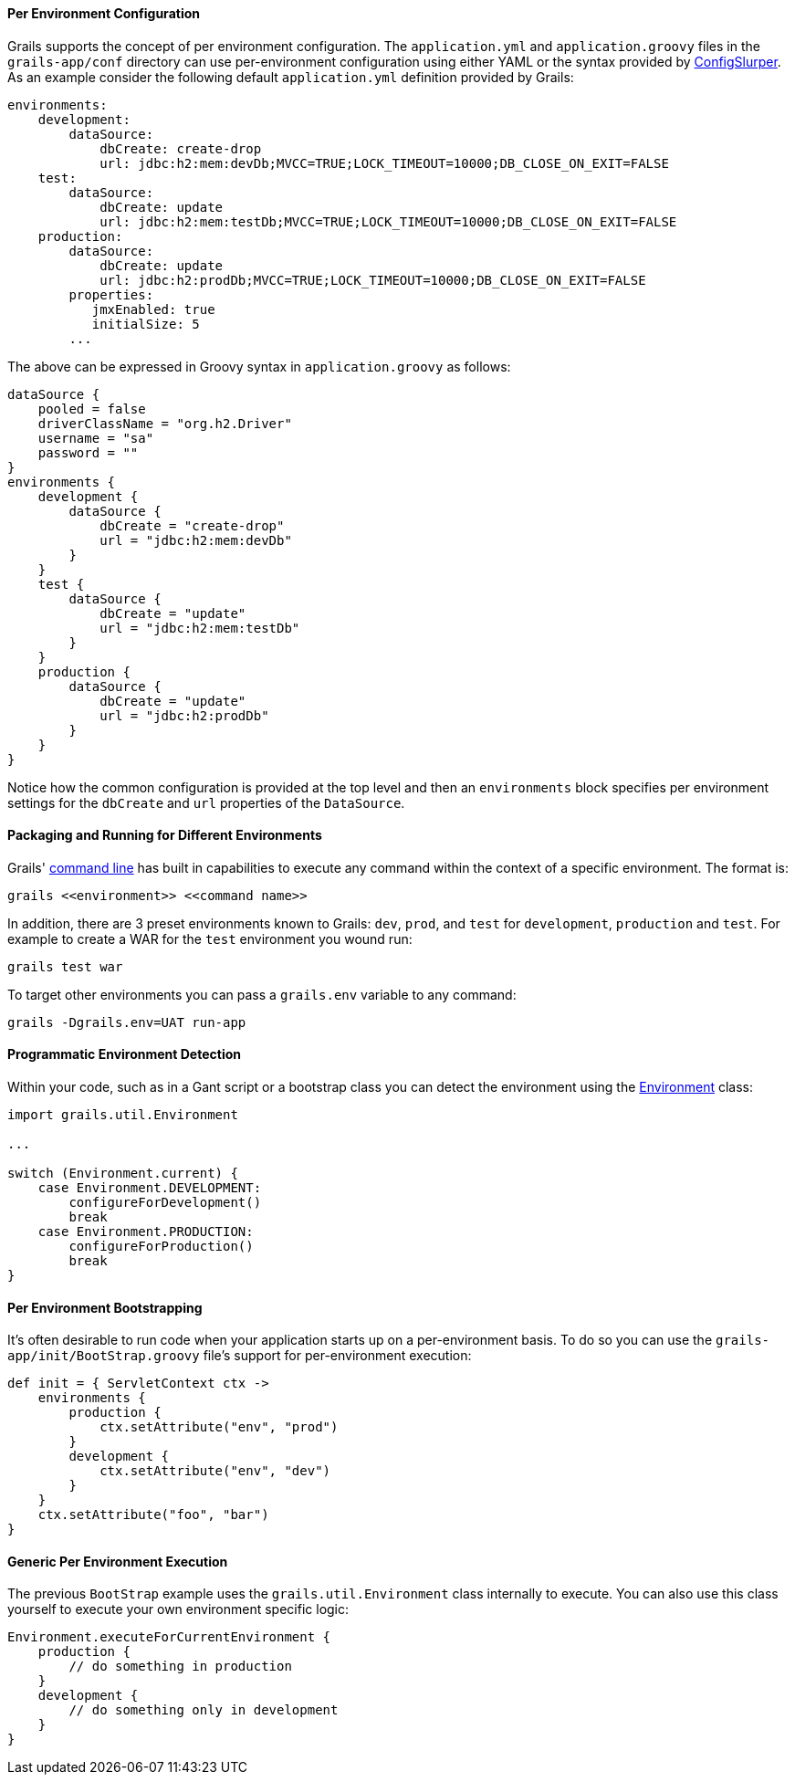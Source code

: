 
==== Per Environment Configuration


Grails supports the concept of per environment configuration. The `application.yml` and `application.groovy` files in the `grails-app/conf` directory can use per-environment configuration using either YAML or the syntax provided by http://groovy.codehaus.org/ConfigSlurper[ConfigSlurper]. As an example consider the following default `application.yml` definition provided by Grails:

[source,groovy]
----
environments:
    development:
        dataSource:
            dbCreate: create-drop
            url: jdbc:h2:mem:devDb;MVCC=TRUE;LOCK_TIMEOUT=10000;DB_CLOSE_ON_EXIT=FALSE
    test:
        dataSource:
            dbCreate: update
            url: jdbc:h2:mem:testDb;MVCC=TRUE;LOCK_TIMEOUT=10000;DB_CLOSE_ON_EXIT=FALSE
    production:
        dataSource:
            dbCreate: update
            url: jdbc:h2:prodDb;MVCC=TRUE;LOCK_TIMEOUT=10000;DB_CLOSE_ON_EXIT=FALSE
        properties:
           jmxEnabled: true
           initialSize: 5
        ...
----

The above can be expressed in Groovy syntax in `application.groovy` as follows:

[source,java]
----
dataSource {
    pooled = false
    driverClassName = "org.h2.Driver"
    username = "sa"
    password = ""
}
environments {
    development {
        dataSource {
            dbCreate = "create-drop"
            url = "jdbc:h2:mem:devDb"
        }
    }
    test {
        dataSource {
            dbCreate = "update"
            url = "jdbc:h2:mem:testDb"
        }
    }
    production {
        dataSource {
            dbCreate = "update"
            url = "jdbc:h2:prodDb"
        }
    }
}
----

Notice how the common configuration is provided at the top level and then an `environments` block specifies per environment settings for the `dbCreate` and `url` properties of the `DataSource`.


==== Packaging and Running for Different Environments


Grails' <<commandLine,command line>> has built in capabilities to execute any command within the context of a specific environment. The format is:

[source,java]
----
grails <<environment>> <<command name>>
----

In addition, there are 3 preset environments known to Grails: `dev`, `prod`, and `test` for `development`, `production` and `test`. For example to create a WAR for the `test` environment you wound run:

[source,java]
----
grails test war
----

To target other environments you can pass a `grails.env` variable to any command:

[source,java]
----
grails -Dgrails.env=UAT run-app
----


==== Programmatic Environment Detection


Within your code, such as in a Gant script or a bootstrap class you can detect the environment using the http://docs.grails.org/latest/api/grails/util/Environment.html[Environment] class:

[source,java]
----
import grails.util.Environment

...

switch (Environment.current) {
    case Environment.DEVELOPMENT:
        configureForDevelopment()
        break
    case Environment.PRODUCTION:
        configureForProduction()
        break
}
----


==== Per Environment Bootstrapping


It's often desirable to run code when your application starts up on a per-environment basis. To do so you can use the `grails-app/init/BootStrap.groovy` file's support for per-environment execution:

[source,groovy]
----
def init = { ServletContext ctx ->
    environments {
        production {
            ctx.setAttribute("env", "prod")
        }
        development {
            ctx.setAttribute("env", "dev")
        }
    }
    ctx.setAttribute("foo", "bar")
}
----


==== Generic Per Environment Execution


The previous `BootStrap` example uses the `grails.util.Environment` class internally to execute. You can also use this class yourself to execute your own environment specific logic:

[source,groovy]
----
Environment.executeForCurrentEnvironment {
    production {
        // do something in production
    }
    development {
        // do something only in development
    }
}
----
